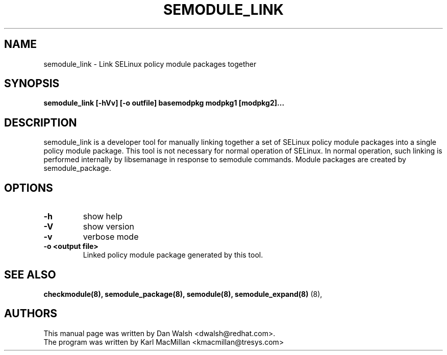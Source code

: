 .TH SEMODULE_LINK "8" "Nov 2005" "Security Enhanced Linux"
.SH NAME 
semodule_link \- Link SELinux policy module packages together

.SH SYNOPSIS
.B semodule_link [-hVv] [-o outfile] basemodpkg modpkg1 [modpkg2]...
.br
.SH DESCRIPTION
.PP
semodule_link is a developer tool for manually linking together
a set of SELinux policy module packages into a single policy module package.
This tool is not necessary for normal operation of SELinux.  In normal
operation, such linking is performed internally by libsemanage in
response to semodule commands.  Module packages are created by
semodule_package.

.SH "OPTIONS"
.TP
.B \-h
show help
.TP
.B \-V
show version
.TP
.B \-v
verbose mode
.TP
.B \-o <output file> 
Linked policy module package generated by this tool.


.SH SEE ALSO
.B checkmodule(8), semodule_package(8), semodule(8), semodule_expand(8)
(8),
.SH AUTHORS
.nf
This manual page was written by Dan Walsh <dwalsh@redhat.com>.
The program was written by Karl MacMillan <kmacmillan@tresys.com>
